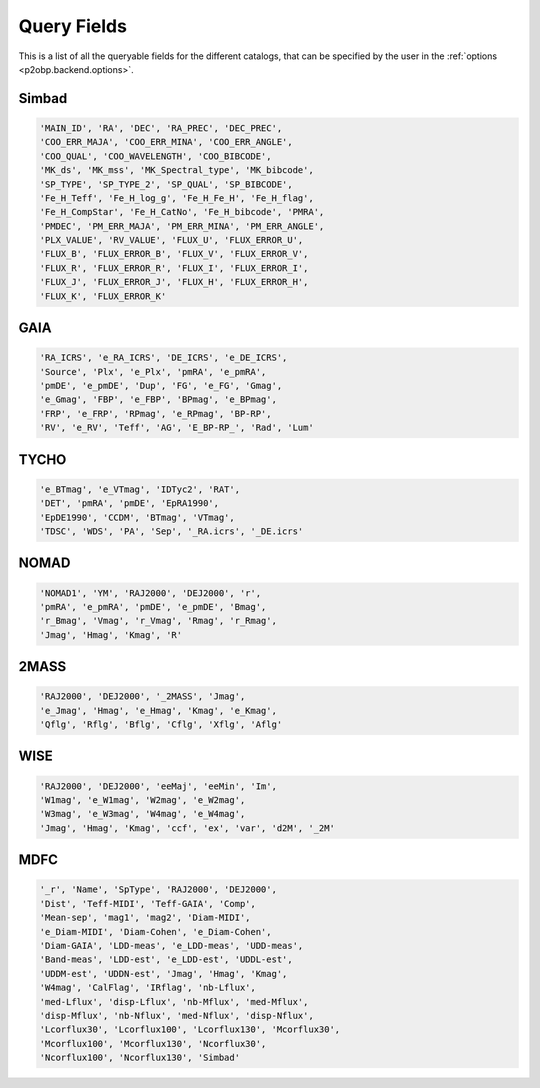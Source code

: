 ============
Query Fields
============

This is a list of all the queryable fields for the different catalogs, that can be
specified by the user in the :ref:`options <p2obp.backend.options>`.

Simbad
======

.. code-block:: python

  'MAIN_ID', 'RA', 'DEC', 'RA_PREC', 'DEC_PREC',
  'COO_ERR_MAJA', 'COO_ERR_MINA', 'COO_ERR_ANGLE',
  'COO_QUAL', 'COO_WAVELENGTH', 'COO_BIBCODE',
  'MK_ds', 'MK_mss', 'MK_Spectral_type', 'MK_bibcode',
  'SP_TYPE', 'SP_TYPE_2', 'SP_QUAL', 'SP_BIBCODE',
  'Fe_H_Teff', 'Fe_H_log_g', 'Fe_H_Fe_H', 'Fe_H_flag',
  'Fe_H_CompStar', 'Fe_H_CatNo', 'Fe_H_bibcode', 'PMRA',
  'PMDEC', 'PM_ERR_MAJA', 'PM_ERR_MINA', 'PM_ERR_ANGLE',
  'PLX_VALUE', 'RV_VALUE', 'FLUX_U', 'FLUX_ERROR_U',
  'FLUX_B', 'FLUX_ERROR_B', 'FLUX_V', 'FLUX_ERROR_V',
  'FLUX_R', 'FLUX_ERROR_R', 'FLUX_I', 'FLUX_ERROR_I',
  'FLUX_J', 'FLUX_ERROR_J', 'FLUX_H', 'FLUX_ERROR_H',
  'FLUX_K', 'FLUX_ERROR_K'

GAIA
====

.. code-block:: python

  'RA_ICRS', 'e_RA_ICRS', 'DE_ICRS', 'e_DE_ICRS',
  'Source', 'Plx', 'e_Plx', 'pmRA', 'e_pmRA',
  'pmDE', 'e_pmDE', 'Dup', 'FG', 'e_FG', 'Gmag',
  'e_Gmag', 'FBP', 'e_FBP', 'BPmag', 'e_BPmag',
  'FRP', 'e_FRP', 'RPmag', 'e_RPmag', 'BP-RP',
  'RV', 'e_RV', 'Teff', 'AG', 'E_BP-RP_', 'Rad', 'Lum'

TYCHO
=====

.. code-block:: python

  'e_BTmag', 'e_VTmag', 'IDTyc2', 'RAT',
  'DET', 'pmRA', 'pmDE', 'EpRA1990',
  'EpDE1990', 'CCDM', 'BTmag', 'VTmag',
  'TDSC', 'WDS', 'PA', 'Sep', '_RA.icrs', '_DE.icrs'

NOMAD
=====

.. code-block:: python

  'NOMAD1', 'YM', 'RAJ2000', 'DEJ2000', 'r',
  'pmRA', 'e_pmRA', 'pmDE', 'e_pmDE', 'Bmag',
  'r_Bmag', 'Vmag', 'r_Vmag', 'Rmag', 'r_Rmag',
  'Jmag', 'Hmag', 'Kmag', 'R'

2MASS
=====

.. code-block:: python

  'RAJ2000', 'DEJ2000', '_2MASS', 'Jmag',
  'e_Jmag', 'Hmag', 'e_Hmag', 'Kmag', 'e_Kmag',
  'Qflg', 'Rflg', 'Bflg', 'Cflg', 'Xflg', 'Aflg'

WISE
====

.. code-block:: python

  'RAJ2000', 'DEJ2000', 'eeMaj', 'eeMin', 'Im',
  'W1mag', 'e_W1mag', 'W2mag', 'e_W2mag',
  'W3mag', 'e_W3mag', 'W4mag', 'e_W4mag',
  'Jmag', 'Hmag', 'Kmag', 'ccf', 'ex', 'var', 'd2M', '_2M'

MDFC
====

.. code-block:: python

  '_r', 'Name', 'SpType', 'RAJ2000', 'DEJ2000',
  'Dist', 'Teff-MIDI', 'Teff-GAIA', 'Comp',
  'Mean-sep', 'mag1', 'mag2', 'Diam-MIDI',
  'e_Diam-MIDI', 'Diam-Cohen', 'e_Diam-Cohen',
  'Diam-GAIA', 'LDD-meas', 'e_LDD-meas', 'UDD-meas',
  'Band-meas', 'LDD-est', 'e_LDD-est', 'UDDL-est',
  'UDDM-est', 'UDDN-est', 'Jmag', 'Hmag', 'Kmag',
  'W4mag', 'CalFlag', 'IRflag', 'nb-Lflux',
  'med-Lflux', 'disp-Lflux', 'nb-Mflux', 'med-Mflux',
  'disp-Mflux', 'nb-Nflux', 'med-Nflux', 'disp-Nflux',
  'Lcorflux30', 'Lcorflux100', 'Lcorflux130', 'Mcorflux30',
  'Mcorflux100', 'Mcorflux130', 'Ncorflux30',
  'Ncorflux100', 'Ncorflux130', 'Simbad'

